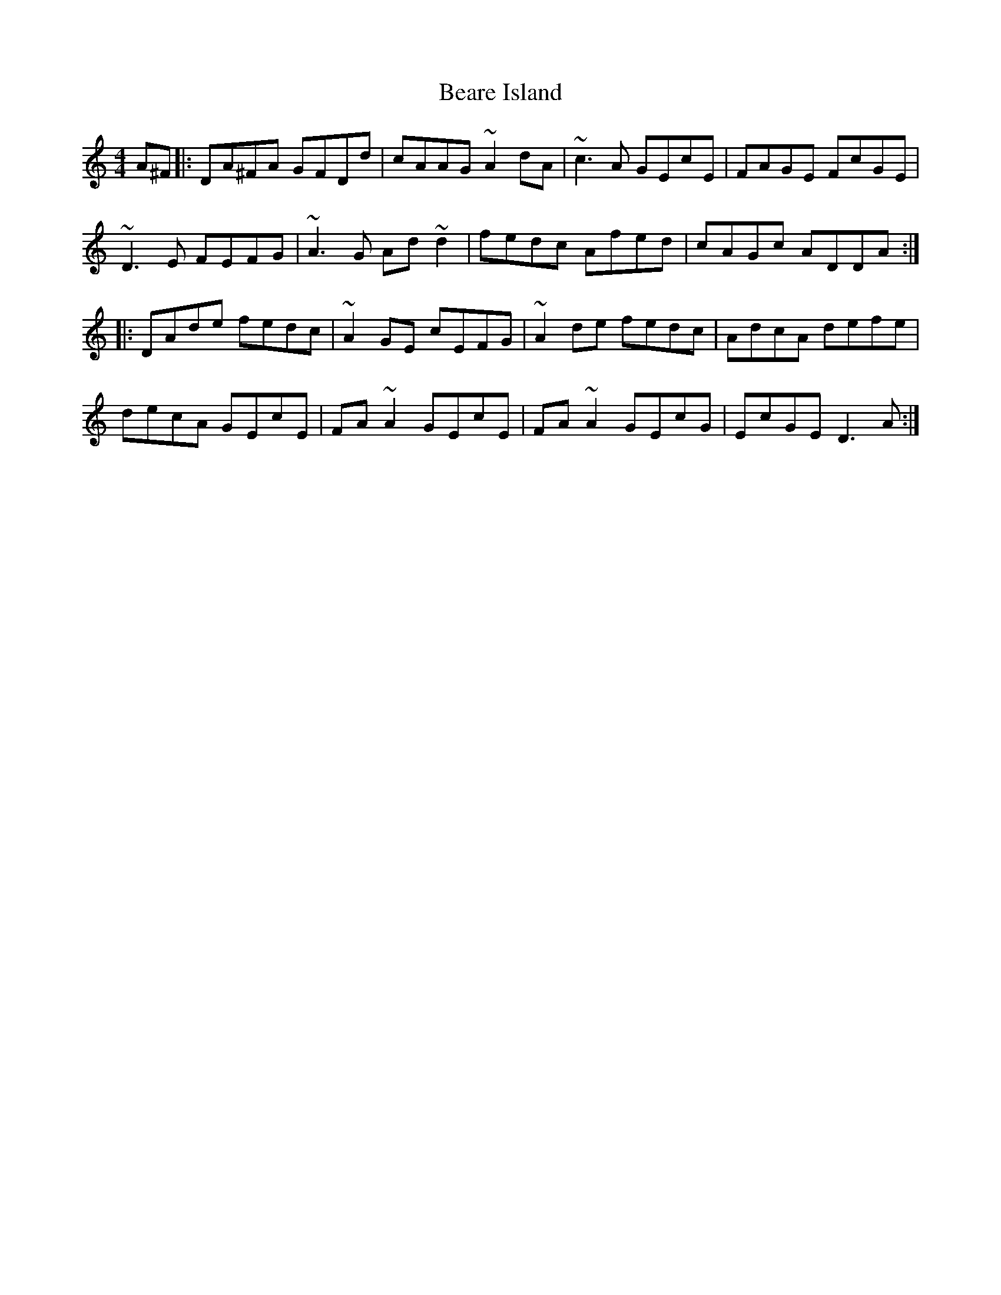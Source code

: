 X: 3113
T: Beare Island
R: reel
M: 4/4
K: Ddorian
A^F|:DA^FA GFDd|cAAG ~A2dA|~c3A GEcE|FAGE FcGE|
~D3E FEFG|~A3G Ad~d2|fedc Afed|cAGc ADDA:|
|:DAde fedc|~A2GE cEFG|~A2de fedc|AdcA defe|
decA GEcE|FA~A2 GEcE|FA~A2 GEcG|EcGE D3A:|

